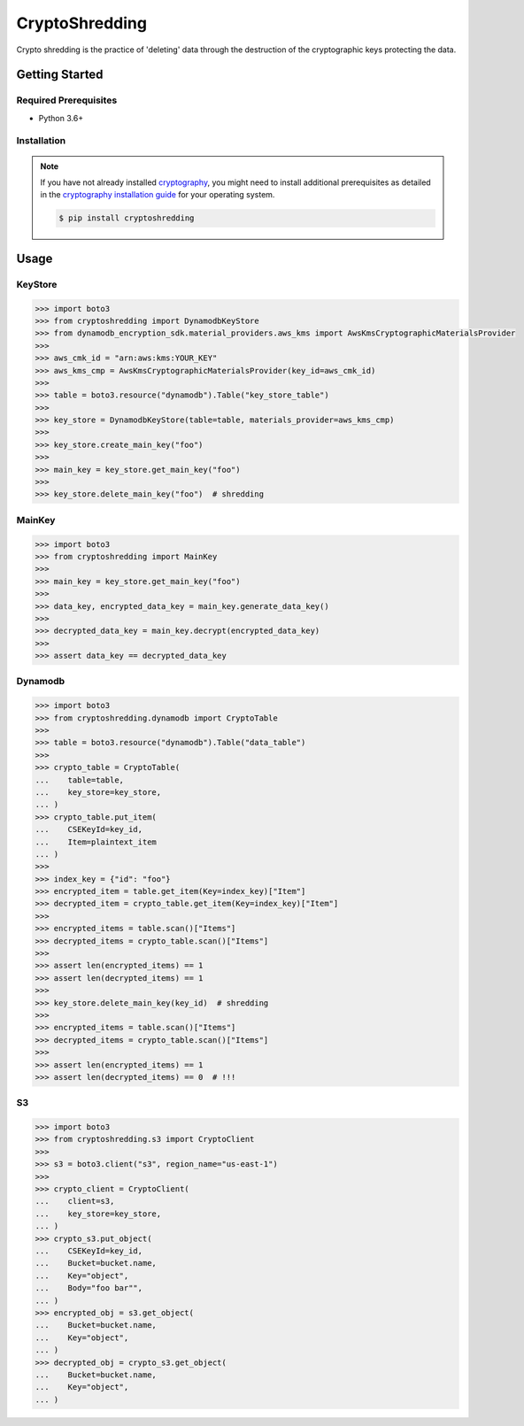 
===============
CryptoShredding
===============

Crypto shredding is the practice of 'deleting' data through the destruction of the cryptographic keys protecting the data.

***************
Getting Started
***************

Required Prerequisites
======================

* Python 3.6+

Installation
============

.. note::

   If you have not already installed `cryptography`_, you might need to install additional
   prerequisites as detailed in the `cryptography installation guide`_ for your operating
   system.

   .. code::

       $ pip install cryptoshredding

*****
Usage
*****

KeyStore
========

.. code-block:: python

    >>> import boto3
    >>> from cryptoshredding import DynamodbKeyStore
    >>> from dynamodb_encryption_sdk.material_providers.aws_kms import AwsKmsCryptographicMaterialsProvider
    >>>
    >>> aws_cmk_id = "arn:aws:kms:YOUR_KEY"
    >>> aws_kms_cmp = AwsKmsCryptographicMaterialsProvider(key_id=aws_cmk_id)
    >>>
    >>> table = boto3.resource("dynamodb").Table("key_store_table") 
    >>>
    >>> key_store = DynamodbKeyStore(table=table, materials_provider=aws_kms_cmp)
    >>>
    >>> key_store.create_main_key("foo")
    >>>
    >>> main_key = key_store.get_main_key("foo")
    >>>
    >>> key_store.delete_main_key("foo")  # shredding

MainKey
=======

.. code-block:: python

    >>> import boto3
    >>> from cryptoshredding import MainKey
    >>> 
    >>> main_key = key_store.get_main_key("foo")
    >>>
    >>> data_key, encrypted_data_key = main_key.generate_data_key()
    >>> 
    >>> decrypted_data_key = main_key.decrypt(encrypted_data_key)
    >>>
    >>> assert data_key == decrypted_data_key


Dynamodb
========

.. code-block:: python

    >>> import boto3
    >>> from cryptoshredding.dynamodb import CryptoTable
    >>>
    >>> table = boto3.resource("dynamodb").Table("data_table") 
    >>>
    >>> crypto_table = CryptoTable(
    ...    table=table,
    ...    key_store=key_store,
    ... )
    >>> crypto_table.put_item(
    ...    CSEKeyId=key_id,
    ...    Item=plaintext_item
    ... )
    >>>
    >>> index_key = {"id": "foo"}
    >>> encrypted_item = table.get_item(Key=index_key)["Item"]
    >>> decrypted_item = crypto_table.get_item(Key=index_key)["Item"]
    >>> 
    >>> encrypted_items = table.scan()["Items"]
    >>> decrypted_items = crypto_table.scan()["Items"]
    >>> 
    >>> assert len(encrypted_items) == 1
    >>> assert len(decrypted_items) == 1
    >>>
    >>> key_store.delete_main_key(key_id)  # shredding
    >>> 
    >>> encrypted_items = table.scan()["Items"]
    >>> decrypted_items = crypto_table.scan()["Items"]
    >>> 
    >>> assert len(encrypted_items) == 1
    >>> assert len(decrypted_items) == 0  # !!!   

S3
==

.. code-block:: python

    >>> import boto3
    >>> from cryptoshredding.s3 import CryptoClient
    >>> 
    >>> s3 = boto3.client("s3", region_name="us-east-1")
    >>>
    >>> crypto_client = CryptoClient(
    ...    client=s3,
    ...    key_store=key_store,
    ... )
    >>> crypto_s3.put_object(
    ...    CSEKeyId=key_id,
    ...    Bucket=bucket.name,
    ...    Key="object",
    ...    Body="foo bar"",
    ... )
    >>> encrypted_obj = s3.get_object(
    ...    Bucket=bucket.name,
    ...    Key="object",
    ... )
    >>> decrypted_obj = crypto_s3.get_object(
    ...    Bucket=bucket.name,
    ...    Key="object",
    ... ) 

.. _cryptography: https://cryptography.io/en/latest/
.. _cryptography installation guide: https://cryptography.io/en/latest/installation.html